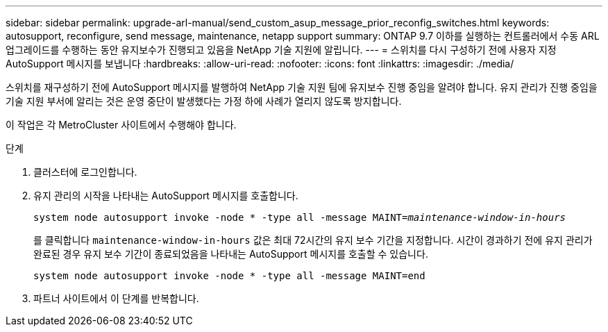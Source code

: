 ---
sidebar: sidebar 
permalink: upgrade-arl-manual/send_custom_asup_message_prior_reconfig_switches.html 
keywords: autosupport, reconfigure, send message, maintenance, netapp support 
summary: ONTAP 9.7 이하를 실행하는 컨트롤러에서 수동 ARL 업그레이드를 수행하는 동안 유지보수가 진행되고 있음을 NetApp 기술 지원에 알립니다. 
---
= 스위치를 다시 구성하기 전에 사용자 지정 AutoSupport 메시지를 보냅니다
:hardbreaks:
:allow-uri-read: 
:nofooter: 
:icons: font
:linkattrs: 
:imagesdir: ./media/


[role="lead"]
스위치를 재구성하기 전에 AutoSupport 메시지를 발행하여 NetApp 기술 지원 팀에 유지보수 진행 중임을 알려야 합니다. 유지 관리가 진행 중임을 기술 지원 부서에 알리는 것은 운영 중단이 발생했다는 가정 하에 사례가 열리지 않도록 방지합니다.

이 작업은 각 MetroCluster 사이트에서 수행해야 합니다.

.단계
. 클러스터에 로그인합니다.
. 유지 관리의 시작을 나타내는 AutoSupport 메시지를 호출합니다.
+
`system node autosupport invoke -node * -type all -message MAINT=_maintenance-window-in-hours_`

+
를 클릭합니다 `maintenance-window-in-hours` 값은 최대 72시간의 유지 보수 기간을 지정합니다. 시간이 경과하기 전에 유지 관리가 완료된 경우 유지 보수 기간이 종료되었음을 나타내는 AutoSupport 메시지를 호출할 수 있습니다.

+
`system node autosupport invoke -node * -type all -message MAINT=end`

. 파트너 사이트에서 이 단계를 반복합니다.

